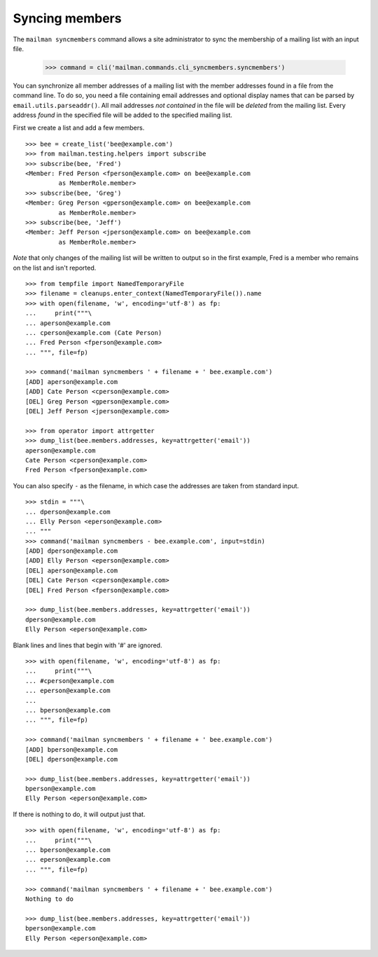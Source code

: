 ===============
Syncing members
===============

The ``mailman syncmembers`` command allows a site administrator to sync the
membership of a mailing list with an input file.

    >>> command = cli('mailman.commands.cli_syncmembers.syncmembers')

You can synchronize all member addresses of a mailing list with the
member addresses found in a file from the command line.  To do so, you
need a file containing email addresses and optional display names that can be
parsed by ``email.utils.parseaddr()``.  All mail addresses *not contained* in
the file will be *deleted* from the mailing list. Every address *found* in the
specified file will be added to the specified mailing list.

First we create a list and add a few members.
::

    >>> bee = create_list('bee@example.com')
    >>> from mailman.testing.helpers import subscribe
    >>> subscribe(bee, 'Fred')
    <Member: Fred Person <fperson@example.com> on bee@example.com
             as MemberRole.member>
    >>> subscribe(bee, 'Greg')
    <Member: Greg Person <gperson@example.com> on bee@example.com
             as MemberRole.member>
    >>> subscribe(bee, 'Jeff')
    <Member: Jeff Person <jperson@example.com> on bee@example.com
             as MemberRole.member>

*Note* that only changes of the mailing list will be written to output so in
the first example, Fred is a member who remains on the list and isn't reported.
::

    >>> from tempfile import NamedTemporaryFile
    >>> filename = cleanups.enter_context(NamedTemporaryFile()).name
    >>> with open(filename, 'w', encoding='utf-8') as fp:
    ...     print("""\
    ... aperson@example.com
    ... cperson@example.com (Cate Person)
    ... Fred Person <fperson@example.com>
    ... """, file=fp)

    >>> command('mailman syncmembers ' + filename + ' bee.example.com')
    [ADD] aperson@example.com
    [ADD] Cate Person <cperson@example.com>
    [DEL] Greg Person <gperson@example.com>
    [DEL] Jeff Person <jperson@example.com>

    >>> from operator import attrgetter
    >>> dump_list(bee.members.addresses, key=attrgetter('email'))
    aperson@example.com
    Cate Person <cperson@example.com>
    Fred Person <fperson@example.com>

You can also specify ``-`` as the filename, in which case the addresses are
taken from standard input.
::

    >>> stdin = """\
    ... dperson@example.com
    ... Elly Person <eperson@example.com>
    ... """
    >>> command('mailman syncmembers - bee.example.com', input=stdin)
    [ADD] dperson@example.com
    [ADD] Elly Person <eperson@example.com>
    [DEL] aperson@example.com
    [DEL] Cate Person <cperson@example.com>
    [DEL] Fred Person <fperson@example.com>

    >>> dump_list(bee.members.addresses, key=attrgetter('email'))
    dperson@example.com
    Elly Person <eperson@example.com>

Blank lines and lines that begin with '#' are ignored.
::

    >>> with open(filename, 'w', encoding='utf-8') as fp:
    ...     print("""\
    ... #cperson@example.com
    ... eperson@example.com
    ...
    ... bperson@example.com
    ... """, file=fp)

    >>> command('mailman syncmembers ' + filename + ' bee.example.com')
    [ADD] bperson@example.com
    [DEL] dperson@example.com

    >>> dump_list(bee.members.addresses, key=attrgetter('email'))
    bperson@example.com
    Elly Person <eperson@example.com>

If there is nothing to do, it will output just that.
::

    >>> with open(filename, 'w', encoding='utf-8') as fp:
    ...     print("""\
    ... bperson@example.com
    ... eperson@example.com
    ... """, file=fp)

    >>> command('mailman syncmembers ' + filename + ' bee.example.com')
    Nothing to do

    >>> dump_list(bee.members.addresses, key=attrgetter('email'))
    bperson@example.com
    Elly Person <eperson@example.com>
